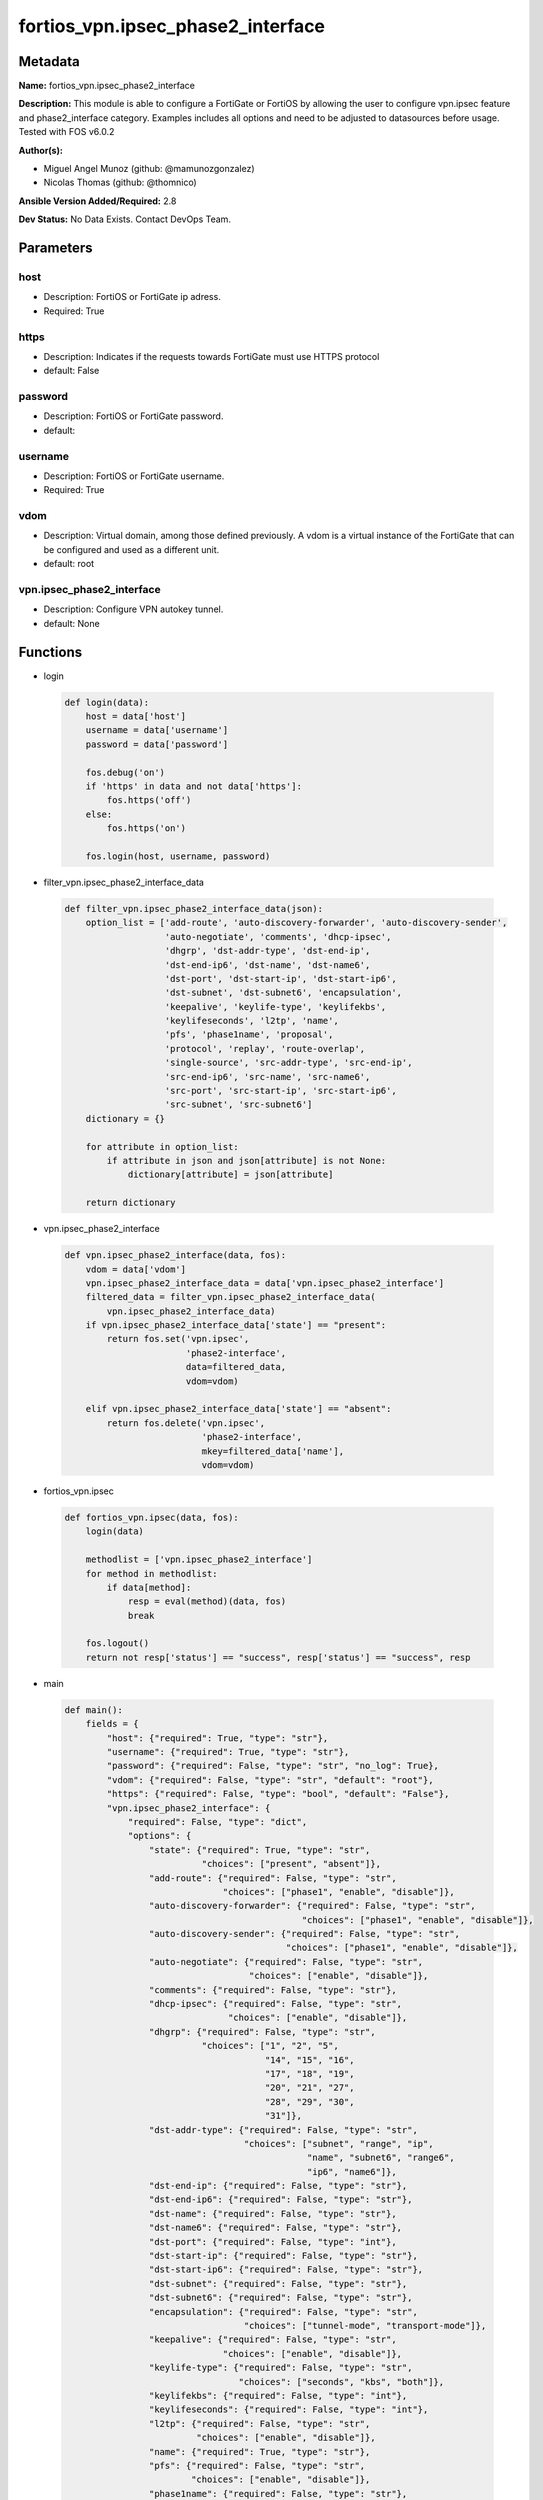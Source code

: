 ==================================
fortios_vpn.ipsec_phase2_interface
==================================


Metadata
--------




**Name:** fortios_vpn.ipsec_phase2_interface

**Description:** This module is able to configure a FortiGate or FortiOS by allowing the user to configure vpn.ipsec feature and phase2_interface category. Examples includes all options and need to be adjusted to datasources before usage. Tested with FOS v6.0.2


**Author(s):** 

- Miguel Angel Munoz (github: @mamunozgonzalez)

- Nicolas Thomas (github: @thomnico)



**Ansible Version Added/Required:** 2.8

**Dev Status:** No Data Exists. Contact DevOps Team.

Parameters
----------

host
++++

- Description: FortiOS or FortiGate ip adress.

  

- Required: True

https
+++++

- Description: Indicates if the requests towards FortiGate must use HTTPS protocol

  

- default: False

password
++++++++

- Description: FortiOS or FortiGate password.

  

- default: 

username
++++++++

- Description: FortiOS or FortiGate username.

  

- Required: True

vdom
++++

- Description: Virtual domain, among those defined previously. A vdom is a virtual instance of the FortiGate that can be configured and used as a different unit.

  

- default: root

vpn.ipsec_phase2_interface
++++++++++++++++++++++++++

- Description: Configure VPN autokey tunnel.

  

- default: None




Functions
---------




- login

 .. code-block:: python

    def login(data):
        host = data['host']
        username = data['username']
        password = data['password']
    
        fos.debug('on')
        if 'https' in data and not data['https']:
            fos.https('off')
        else:
            fos.https('on')
    
        fos.login(host, username, password)
    
    

- filter_vpn.ipsec_phase2_interface_data

 .. code-block:: python

    def filter_vpn.ipsec_phase2_interface_data(json):
        option_list = ['add-route', 'auto-discovery-forwarder', 'auto-discovery-sender',
                       'auto-negotiate', 'comments', 'dhcp-ipsec',
                       'dhgrp', 'dst-addr-type', 'dst-end-ip',
                       'dst-end-ip6', 'dst-name', 'dst-name6',
                       'dst-port', 'dst-start-ip', 'dst-start-ip6',
                       'dst-subnet', 'dst-subnet6', 'encapsulation',
                       'keepalive', 'keylife-type', 'keylifekbs',
                       'keylifeseconds', 'l2tp', 'name',
                       'pfs', 'phase1name', 'proposal',
                       'protocol', 'replay', 'route-overlap',
                       'single-source', 'src-addr-type', 'src-end-ip',
                       'src-end-ip6', 'src-name', 'src-name6',
                       'src-port', 'src-start-ip', 'src-start-ip6',
                       'src-subnet', 'src-subnet6']
        dictionary = {}
    
        for attribute in option_list:
            if attribute in json and json[attribute] is not None:
                dictionary[attribute] = json[attribute]
    
        return dictionary
    
    

- vpn.ipsec_phase2_interface

 .. code-block:: python

    def vpn.ipsec_phase2_interface(data, fos):
        vdom = data['vdom']
        vpn.ipsec_phase2_interface_data = data['vpn.ipsec_phase2_interface']
        filtered_data = filter_vpn.ipsec_phase2_interface_data(
            vpn.ipsec_phase2_interface_data)
        if vpn.ipsec_phase2_interface_data['state'] == "present":
            return fos.set('vpn.ipsec',
                           'phase2-interface',
                           data=filtered_data,
                           vdom=vdom)
    
        elif vpn.ipsec_phase2_interface_data['state'] == "absent":
            return fos.delete('vpn.ipsec',
                              'phase2-interface',
                              mkey=filtered_data['name'],
                              vdom=vdom)
    
    

- fortios_vpn.ipsec

 .. code-block:: python

    def fortios_vpn.ipsec(data, fos):
        login(data)
    
        methodlist = ['vpn.ipsec_phase2_interface']
        for method in methodlist:
            if data[method]:
                resp = eval(method)(data, fos)
                break
    
        fos.logout()
        return not resp['status'] == "success", resp['status'] == "success", resp
    
    

- main

 .. code-block:: python

    def main():
        fields = {
            "host": {"required": True, "type": "str"},
            "username": {"required": True, "type": "str"},
            "password": {"required": False, "type": "str", "no_log": True},
            "vdom": {"required": False, "type": "str", "default": "root"},
            "https": {"required": False, "type": "bool", "default": "False"},
            "vpn.ipsec_phase2_interface": {
                "required": False, "type": "dict",
                "options": {
                    "state": {"required": True, "type": "str",
                              "choices": ["present", "absent"]},
                    "add-route": {"required": False, "type": "str",
                                  "choices": ["phase1", "enable", "disable"]},
                    "auto-discovery-forwarder": {"required": False, "type": "str",
                                                 "choices": ["phase1", "enable", "disable"]},
                    "auto-discovery-sender": {"required": False, "type": "str",
                                              "choices": ["phase1", "enable", "disable"]},
                    "auto-negotiate": {"required": False, "type": "str",
                                       "choices": ["enable", "disable"]},
                    "comments": {"required": False, "type": "str"},
                    "dhcp-ipsec": {"required": False, "type": "str",
                                   "choices": ["enable", "disable"]},
                    "dhgrp": {"required": False, "type": "str",
                              "choices": ["1", "2", "5",
                                          "14", "15", "16",
                                          "17", "18", "19",
                                          "20", "21", "27",
                                          "28", "29", "30",
                                          "31"]},
                    "dst-addr-type": {"required": False, "type": "str",
                                      "choices": ["subnet", "range", "ip",
                                                  "name", "subnet6", "range6",
                                                  "ip6", "name6"]},
                    "dst-end-ip": {"required": False, "type": "str"},
                    "dst-end-ip6": {"required": False, "type": "str"},
                    "dst-name": {"required": False, "type": "str"},
                    "dst-name6": {"required": False, "type": "str"},
                    "dst-port": {"required": False, "type": "int"},
                    "dst-start-ip": {"required": False, "type": "str"},
                    "dst-start-ip6": {"required": False, "type": "str"},
                    "dst-subnet": {"required": False, "type": "str"},
                    "dst-subnet6": {"required": False, "type": "str"},
                    "encapsulation": {"required": False, "type": "str",
                                      "choices": ["tunnel-mode", "transport-mode"]},
                    "keepalive": {"required": False, "type": "str",
                                  "choices": ["enable", "disable"]},
                    "keylife-type": {"required": False, "type": "str",
                                     "choices": ["seconds", "kbs", "both"]},
                    "keylifekbs": {"required": False, "type": "int"},
                    "keylifeseconds": {"required": False, "type": "int"},
                    "l2tp": {"required": False, "type": "str",
                             "choices": ["enable", "disable"]},
                    "name": {"required": True, "type": "str"},
                    "pfs": {"required": False, "type": "str",
                            "choices": ["enable", "disable"]},
                    "phase1name": {"required": False, "type": "str"},
                    "proposal": {"required": False, "type": "str",
                                 "choices": ["null-md5", "null-sha1", "null-sha256",
                                             "null-sha384", "null-sha512", "des-null",
                                             "des-md5", "des-sha1", "des-sha256",
                                             "des-sha384", "des-sha512"]},
                    "protocol": {"required": False, "type": "int"},
                    "replay": {"required": False, "type": "str",
                               "choices": ["enable", "disable"]},
                    "route-overlap": {"required": False, "type": "str",
                                      "choices": ["use-old", "use-new", "allow"]},
                    "single-source": {"required": False, "type": "str",
                                      "choices": ["enable", "disable"]},
                    "src-addr-type": {"required": False, "type": "str",
                                      "choices": ["subnet", "range", "ip",
                                                  "name", "subnet6", "range6",
                                                  "ip6", "name6"]},
                    "src-end-ip": {"required": False, "type": "str"},
                    "src-end-ip6": {"required": False, "type": "str"},
                    "src-name": {"required": False, "type": "str"},
                    "src-name6": {"required": False, "type": "str"},
                    "src-port": {"required": False, "type": "int"},
                    "src-start-ip": {"required": False, "type": "str"},
                    "src-start-ip6": {"required": False, "type": "str"},
                    "src-subnet": {"required": False, "type": "str"},
                    "src-subnet6": {"required": False, "type": "str"}
    
                }
            }
        }
    
        module = AnsibleModule(argument_spec=fields,
                               supports_check_mode=False)
        try:
            from fortiosapi import FortiOSAPI
        except ImportError:
            module.fail_json(msg="fortiosapi module is required")
    
        global fos
        fos = FortiOSAPI()
    
        is_error, has_changed, result = fortios_vpn.ipsec(module.params, fos)
    
        if not is_error:
            module.exit_json(changed=has_changed, meta=result)
        else:
            module.fail_json(msg="Error in repo", meta=result)
    
    



Module Source Code
------------------

.. code-block:: python

    #!/usr/bin/python
    from __future__ import (absolute_import, division, print_function)
    # Copyright 2018 Fortinet, Inc.
    #
    # This program is free software: you can redistribute it and/or modify
    # it under the terms of the GNU General Public License as published by
    # the Free Software Foundation, either version 3 of the License, or
    # (at your option) any later version.
    #
    # This program is distributed in the hope that it will be useful,
    # but WITHOUT ANY WARRANTY; without even the implied warranty of
    # MERCHANTABILITY or FITNESS FOR A PARTICULAR PURPOSE.  See the
    # GNU General Public License for more details.
    #
    # You should have received a copy of the GNU General Public License
    # along with this program.  If not, see <https://www.gnu.org/licenses/>.
    #
    # the lib use python logging can get it if the following is set in your
    # Ansible config.
    
    __metaclass__ = type
    
    ANSIBLE_METADATA = {'status': ['preview'],
                        'supported_by': 'community',
                        'metadata_version': '1.1'}
    
    DOCUMENTATION = '''
    ---
    module: fortios_vpn.ipsec_phase2_interface
    short_description: Configure VPN autokey tunnel.
    description:
        - This module is able to configure a FortiGate or FortiOS by
          allowing the user to configure vpn.ipsec feature and phase2_interface category.
          Examples includes all options and need to be adjusted to datasources before usage.
          Tested with FOS v6.0.2
    version_added: "2.8"
    author:
        - Miguel Angel Munoz (@mamunozgonzalez)
        - Nicolas Thomas (@thomnico)
    notes:
        - Requires fortiosapi library developed by Fortinet
        - Run as a local_action in your playbook
    requirements:
        - fortiosapi>=0.9.8
    options:
        host:
           description:
                - FortiOS or FortiGate ip adress.
           required: true
        username:
            description:
                - FortiOS or FortiGate username.
            required: true
        password:
            description:
                - FortiOS or FortiGate password.
            default: ""
        vdom:
            description:
                - Virtual domain, among those defined previously. A vdom is a
                  virtual instance of the FortiGate that can be configured and
                  used as a different unit.
            default: root
        https:
            description:
                - Indicates if the requests towards FortiGate must use HTTPS
                  protocol
            type: bool
            default: false
        vpn.ipsec_phase2_interface:
            description:
                - Configure VPN autokey tunnel.
            default: null
            suboptions:
                state:
                    description:
                        - Indicates whether to create or remove the object
                    choices:
                        - present
                        - absent
                add-route:
                    description:
                        - Enable/disable automatic route addition.
                    choices:
                        - phase1
                        - enable
                        - disable
                auto-discovery-forwarder:
                    description:
                        - Enable/disable forwarding short-cut messages.
                    choices:
                        - phase1
                        - enable
                        - disable
                auto-discovery-sender:
                    description:
                        - Enable/disable sending short-cut messages.
                    choices:
                        - phase1
                        - enable
                        - disable
                auto-negotiate:
                    description:
                        - Enable/disable IPsec SA auto-negotiation.
                    choices:
                        - enable
                        - disable
                comments:
                    description:
                        - Comment.
                dhcp-ipsec:
                    description:
                        - Enable/disable DHCP-IPsec.
                    choices:
                        - enable
                        - disable
                dhgrp:
                    description:
                        - Phase2 DH group.
                    choices:
                        - 1
                        - 2
                        - 5
                        - 14
                        - 15
                        - 16
                        - 17
                        - 18
                        - 19
                        - 20
                        - 21
                        - 27
                        - 28
                        - 29
                        - 30
                        - 31
                dst-addr-type:
                    description:
                        - Remote proxy ID type.
                    choices:
                        - subnet
                        - range
                        - ip
                        - name
                        - subnet6
                        - range6
                        - ip6
                        - name6
                dst-end-ip:
                    description:
                        - Remote proxy ID IPv4 end.
                dst-end-ip6:
                    description:
                        - Remote proxy ID IPv6 end.
                dst-name:
                    description:
                        - Remote proxy ID name. Source firewall.address.name firewall.addrgrp.name.
                dst-name6:
                    description:
                        - Remote proxy ID name. Source firewall.address6.name firewall.addrgrp6.name.
                dst-port:
                    description:
                        - Quick mode destination port (1 - 65535 or 0 for all).
                dst-start-ip:
                    description:
                        - Remote proxy ID IPv4 start.
                dst-start-ip6:
                    description:
                        - Remote proxy ID IPv6 start.
                dst-subnet:
                    description:
                        - Remote proxy ID IPv4 subnet.
                dst-subnet6:
                    description:
                        - Remote proxy ID IPv6 subnet.
                encapsulation:
                    description:
                        - ESP encapsulation mode.
                    choices:
                        - tunnel-mode
                        - transport-mode
                keepalive:
                    description:
                        - Enable/disable keep alive.
                    choices:
                        - enable
                        - disable
                keylife-type:
                    description:
                        - Keylife type.
                    choices:
                        - seconds
                        - kbs
                        - both
                keylifekbs:
                    description:
                        - Phase2 key life in number of bytes of traffic (5120 - 4294967295).
                keylifeseconds:
                    description:
                        - Phase2 key life in time in seconds (120 - 172800).
                l2tp:
                    description:
                        - Enable/disable L2TP over IPsec.
                    choices:
                        - enable
                        - disable
                name:
                    description:
                        - IPsec tunnel name.
                    required: true
                pfs:
                    description:
                        - Enable/disable PFS feature.
                    choices:
                        - enable
                        - disable
                phase1name:
                    description:
                        - Phase 1 determines the options required for phase 2. Source vpn.ipsec.phase1-interface.name.
                proposal:
                    description:
                        - Phase2 proposal.
                    choices:
                        - null-md5
                        - null-sha1
                        - null-sha256
                        - null-sha384
                        - null-sha512
                        - des-null
                        - des-md5
                        - des-sha1
                        - des-sha256
                        - des-sha384
                        - des-sha512
                protocol:
                    description:
                        - Quick mode protocol selector (1 - 255 or 0 for all).
                replay:
                    description:
                        - Enable/disable replay detection.
                    choices:
                        - enable
                        - disable
                route-overlap:
                    description:
                        - Action for overlapping routes.
                    choices:
                        - use-old
                        - use-new
                        - allow
                single-source:
                    description:
                        - Enable/disable single source IP restriction.
                    choices:
                        - enable
                        - disable
                src-addr-type:
                    description:
                        - Local proxy ID type.
                    choices:
                        - subnet
                        - range
                        - ip
                        - name
                        - subnet6
                        - range6
                        - ip6
                        - name6
                src-end-ip:
                    description:
                        - Local proxy ID end.
                src-end-ip6:
                    description:
                        - Local proxy ID IPv6 end.
                src-name:
                    description:
                        - Local proxy ID name. Source firewall.address.name firewall.addrgrp.name.
                src-name6:
                    description:
                        - Local proxy ID name. Source firewall.address6.name firewall.addrgrp6.name.
                src-port:
                    description:
                        - Quick mode source port (1 - 65535 or 0 for all).
                src-start-ip:
                    description:
                        - Local proxy ID start.
                src-start-ip6:
                    description:
                        - Local proxy ID IPv6 start.
                src-subnet:
                    description:
                        - Local proxy ID subnet.
                src-subnet6:
                    description:
                        - Local proxy ID IPv6 subnet.
    '''
    
    EXAMPLES = '''
    - hosts: localhost
      vars:
       host: "192.168.122.40"
       username: "admin"
       password: ""
       vdom: "root"
      tasks:
      - name: Configure VPN autokey tunnel.
        fortios_vpn.ipsec_phase2_interface:
          host:  "{{ host }}"
          username: "{{ username }}"
          password: "{{ password }}"
          vdom:  "{{ vdom }}"
          vpn.ipsec_phase2_interface:
            state: "present"
            add-route: "phase1"
            auto-discovery-forwarder: "phase1"
            auto-discovery-sender: "phase1"
            auto-negotiate: "enable"
            comments: "<your_own_value>"
            dhcp-ipsec: "enable"
            dhgrp: "1"
            dst-addr-type: "subnet"
            dst-end-ip: "<your_own_value>"
            dst-end-ip6: "<your_own_value>"
            dst-name: "<your_own_value> (source firewall.address.name firewall.addrgrp.name)"
            dst-name6: "<your_own_value> (source firewall.address6.name firewall.addrgrp6.name)"
            dst-port: "15"
            dst-start-ip: "<your_own_value>"
            dst-start-ip6: "<your_own_value>"
            dst-subnet: "<your_own_value>"
            dst-subnet6: "<your_own_value>"
            encapsulation: "tunnel-mode"
            keepalive: "enable"
            keylife-type: "seconds"
            keylifekbs: "23"
            keylifeseconds: "24"
            l2tp: "enable"
            name: "default_name_26"
            pfs: "enable"
            phase1name: "<your_own_value> (source vpn.ipsec.phase1-interface.name)"
            proposal: "null-md5"
            protocol: "30"
            replay: "enable"
            route-overlap: "use-old"
            single-source: "enable"
            src-addr-type: "subnet"
            src-end-ip: "<your_own_value>"
            src-end-ip6: "<your_own_value>"
            src-name: "<your_own_value> (source firewall.address.name firewall.addrgrp.name)"
            src-name6: "<your_own_value> (source firewall.address6.name firewall.addrgrp6.name)"
            src-port: "39"
            src-start-ip: "<your_own_value>"
            src-start-ip6: "<your_own_value>"
            src-subnet: "<your_own_value>"
            src-subnet6: "<your_own_value>"
    '''
    
    RETURN = '''
    build:
      description: Build number of the fortigate image
      returned: always
      type: string
      sample: '1547'
    http_method:
      description: Last method used to provision the content into FortiGate
      returned: always
      type: string
      sample: 'PUT'
    http_status:
      description: Last result given by FortiGate on last operation applied
      returned: always
      type: string
      sample: "200"
    mkey:
      description: Master key (id) used in the last call to FortiGate
      returned: success
      type: string
      sample: "key1"
    name:
      description: Name of the table used to fulfill the request
      returned: always
      type: string
      sample: "urlfilter"
    path:
      description: Path of the table used to fulfill the request
      returned: always
      type: string
      sample: "webfilter"
    revision:
      description: Internal revision number
      returned: always
      type: string
      sample: "17.0.2.10658"
    serial:
      description: Serial number of the unit
      returned: always
      type: string
      sample: "FGVMEVYYQT3AB5352"
    status:
      description: Indication of the operation's result
      returned: always
      type: string
      sample: "success"
    vdom:
      description: Virtual domain used
      returned: always
      type: string
      sample: "root"
    version:
      description: Version of the FortiGate
      returned: always
      type: string
      sample: "v5.6.3"
    
    '''
    
    from ansible.module_utils.basic import AnsibleModule
    
    fos = None
    
    
    def login(data):
        host = data['host']
        username = data['username']
        password = data['password']
    
        fos.debug('on')
        if 'https' in data and not data['https']:
            fos.https('off')
        else:
            fos.https('on')
    
        fos.login(host, username, password)
    
    
    def filter_vpn.ipsec_phase2_interface_data(json):
        option_list = ['add-route', 'auto-discovery-forwarder', 'auto-discovery-sender',
                       'auto-negotiate', 'comments', 'dhcp-ipsec',
                       'dhgrp', 'dst-addr-type', 'dst-end-ip',
                       'dst-end-ip6', 'dst-name', 'dst-name6',
                       'dst-port', 'dst-start-ip', 'dst-start-ip6',
                       'dst-subnet', 'dst-subnet6', 'encapsulation',
                       'keepalive', 'keylife-type', 'keylifekbs',
                       'keylifeseconds', 'l2tp', 'name',
                       'pfs', 'phase1name', 'proposal',
                       'protocol', 'replay', 'route-overlap',
                       'single-source', 'src-addr-type', 'src-end-ip',
                       'src-end-ip6', 'src-name', 'src-name6',
                       'src-port', 'src-start-ip', 'src-start-ip6',
                       'src-subnet', 'src-subnet6']
        dictionary = {}
    
        for attribute in option_list:
            if attribute in json and json[attribute] is not None:
                dictionary[attribute] = json[attribute]
    
        return dictionary
    
    
    def vpn.ipsec_phase2_interface(data, fos):
        vdom = data['vdom']
        vpn.ipsec_phase2_interface_data = data['vpn.ipsec_phase2_interface']
        filtered_data = filter_vpn.ipsec_phase2_interface_data(
            vpn.ipsec_phase2_interface_data)
        if vpn.ipsec_phase2_interface_data['state'] == "present":
            return fos.set('vpn.ipsec',
                           'phase2-interface',
                           data=filtered_data,
                           vdom=vdom)
    
        elif vpn.ipsec_phase2_interface_data['state'] == "absent":
            return fos.delete('vpn.ipsec',
                              'phase2-interface',
                              mkey=filtered_data['name'],
                              vdom=vdom)
    
    
    def fortios_vpn.ipsec(data, fos):
        login(data)
    
        methodlist = ['vpn.ipsec_phase2_interface']
        for method in methodlist:
            if data[method]:
                resp = eval(method)(data, fos)
                break
    
        fos.logout()
        return not resp['status'] == "success", resp['status'] == "success", resp
    
    
    def main():
        fields = {
            "host": {"required": True, "type": "str"},
            "username": {"required": True, "type": "str"},
            "password": {"required": False, "type": "str", "no_log": True},
            "vdom": {"required": False, "type": "str", "default": "root"},
            "https": {"required": False, "type": "bool", "default": "False"},
            "vpn.ipsec_phase2_interface": {
                "required": False, "type": "dict",
                "options": {
                    "state": {"required": True, "type": "str",
                              "choices": ["present", "absent"]},
                    "add-route": {"required": False, "type": "str",
                                  "choices": ["phase1", "enable", "disable"]},
                    "auto-discovery-forwarder": {"required": False, "type": "str",
                                                 "choices": ["phase1", "enable", "disable"]},
                    "auto-discovery-sender": {"required": False, "type": "str",
                                              "choices": ["phase1", "enable", "disable"]},
                    "auto-negotiate": {"required": False, "type": "str",
                                       "choices": ["enable", "disable"]},
                    "comments": {"required": False, "type": "str"},
                    "dhcp-ipsec": {"required": False, "type": "str",
                                   "choices": ["enable", "disable"]},
                    "dhgrp": {"required": False, "type": "str",
                              "choices": ["1", "2", "5",
                                          "14", "15", "16",
                                          "17", "18", "19",
                                          "20", "21", "27",
                                          "28", "29", "30",
                                          "31"]},
                    "dst-addr-type": {"required": False, "type": "str",
                                      "choices": ["subnet", "range", "ip",
                                                  "name", "subnet6", "range6",
                                                  "ip6", "name6"]},
                    "dst-end-ip": {"required": False, "type": "str"},
                    "dst-end-ip6": {"required": False, "type": "str"},
                    "dst-name": {"required": False, "type": "str"},
                    "dst-name6": {"required": False, "type": "str"},
                    "dst-port": {"required": False, "type": "int"},
                    "dst-start-ip": {"required": False, "type": "str"},
                    "dst-start-ip6": {"required": False, "type": "str"},
                    "dst-subnet": {"required": False, "type": "str"},
                    "dst-subnet6": {"required": False, "type": "str"},
                    "encapsulation": {"required": False, "type": "str",
                                      "choices": ["tunnel-mode", "transport-mode"]},
                    "keepalive": {"required": False, "type": "str",
                                  "choices": ["enable", "disable"]},
                    "keylife-type": {"required": False, "type": "str",
                                     "choices": ["seconds", "kbs", "both"]},
                    "keylifekbs": {"required": False, "type": "int"},
                    "keylifeseconds": {"required": False, "type": "int"},
                    "l2tp": {"required": False, "type": "str",
                             "choices": ["enable", "disable"]},
                    "name": {"required": True, "type": "str"},
                    "pfs": {"required": False, "type": "str",
                            "choices": ["enable", "disable"]},
                    "phase1name": {"required": False, "type": "str"},
                    "proposal": {"required": False, "type": "str",
                                 "choices": ["null-md5", "null-sha1", "null-sha256",
                                             "null-sha384", "null-sha512", "des-null",
                                             "des-md5", "des-sha1", "des-sha256",
                                             "des-sha384", "des-sha512"]},
                    "protocol": {"required": False, "type": "int"},
                    "replay": {"required": False, "type": "str",
                               "choices": ["enable", "disable"]},
                    "route-overlap": {"required": False, "type": "str",
                                      "choices": ["use-old", "use-new", "allow"]},
                    "single-source": {"required": False, "type": "str",
                                      "choices": ["enable", "disable"]},
                    "src-addr-type": {"required": False, "type": "str",
                                      "choices": ["subnet", "range", "ip",
                                                  "name", "subnet6", "range6",
                                                  "ip6", "name6"]},
                    "src-end-ip": {"required": False, "type": "str"},
                    "src-end-ip6": {"required": False, "type": "str"},
                    "src-name": {"required": False, "type": "str"},
                    "src-name6": {"required": False, "type": "str"},
                    "src-port": {"required": False, "type": "int"},
                    "src-start-ip": {"required": False, "type": "str"},
                    "src-start-ip6": {"required": False, "type": "str"},
                    "src-subnet": {"required": False, "type": "str"},
                    "src-subnet6": {"required": False, "type": "str"}
    
                }
            }
        }
    
        module = AnsibleModule(argument_spec=fields,
                               supports_check_mode=False)
        try:
            from fortiosapi import FortiOSAPI
        except ImportError:
            module.fail_json(msg="fortiosapi module is required")
    
        global fos
        fos = FortiOSAPI()
    
        is_error, has_changed, result = fortios_vpn.ipsec(module.params, fos)
    
        if not is_error:
            module.exit_json(changed=has_changed, meta=result)
        else:
            module.fail_json(msg="Error in repo", meta=result)
    
    
    if __name__ == '__main__':
        main()


